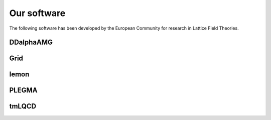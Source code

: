 
Our software
============

The following software has been developed by the European Community
for research in Lattice Field Theories.

DDalphaAMG
----------


Grid
----


lemon
-----


PLEGMA
------


tmLQCD
------

